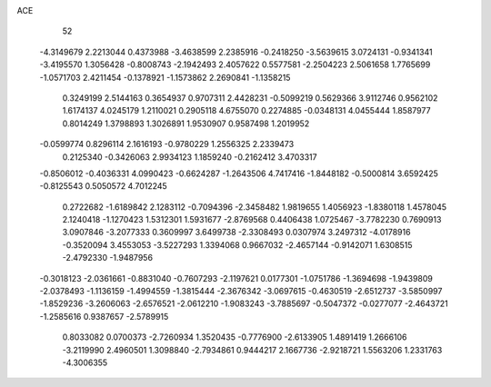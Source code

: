 ACE 
   52
  -4.3149679   2.2213044   0.4373988  -3.4638599   2.2385916  -0.2418250
  -3.5639615   3.0724131  -0.9341341  -3.4195570   1.3056428  -0.8008743
  -2.1942493   2.4057622   0.5577581  -2.2504223   2.5061658   1.7765699
  -1.0571703   2.4211454  -0.1378921  -1.1573862   2.2690841  -1.1358215
   0.3249199   2.5144163   0.3654937   0.9707311   2.4428231  -0.5099219
   0.5629366   3.9112746   0.9562102   1.6174137   4.0245179   1.2110021
   0.2905118   4.6755070   0.2274885  -0.0348131   4.0455444   1.8587977
   0.8014249   1.3798893   1.3026891   1.9530907   0.9587498   1.2019952
  -0.0599774   0.8296114   2.1616193  -0.9780229   1.2556325   2.2339473
   0.2125340  -0.3426063   2.9934123   1.1859240  -0.2162412   3.4703317
  -0.8506012  -0.4036331   4.0990423  -0.6624287  -1.2643506   4.7417416
  -1.8448182  -0.5000814   3.6592425  -0.8125543   0.5050572   4.7012245
   0.2722682  -1.6189842   2.1283112  -0.7094396  -2.3458482   1.9819655
   1.4056923  -1.8380118   1.4578045   2.1240418  -1.1270423   1.5312301
   1.5931677  -2.8769568   0.4406438   1.0725467  -3.7782230   0.7690913
   3.0907846  -3.2077333   0.3609997   3.6499738  -2.3308493   0.0307974
   3.2497312  -4.0178916  -0.3520094   3.4553053  -3.5227293   1.3394068
   0.9667032  -2.4657144  -0.9142071   1.6308515  -2.4792330  -1.9487956
  -0.3018123  -2.0361661  -0.8831040  -0.7607293  -2.1197621   0.0177301
  -1.0751786  -1.3694698  -1.9439809  -2.0378493  -1.1136159  -1.4994559
  -1.3815444  -2.3676342  -3.0697615  -0.4630519  -2.6512737  -3.5850997
  -1.8529236  -3.2606063  -2.6576521  -2.0612210  -1.9083243  -3.7885697
  -0.5047372  -0.0277077  -2.4643721  -1.2585616   0.9387657  -2.5789915
   0.8033082   0.0700373  -2.7260934   1.3520435  -0.7776900  -2.6133905
   1.4891419   1.2666106  -3.2119990   2.4960501   1.3098840  -2.7934861
   0.9444217   2.1667736  -2.9218721   1.5563206   1.2331763  -4.3006355
